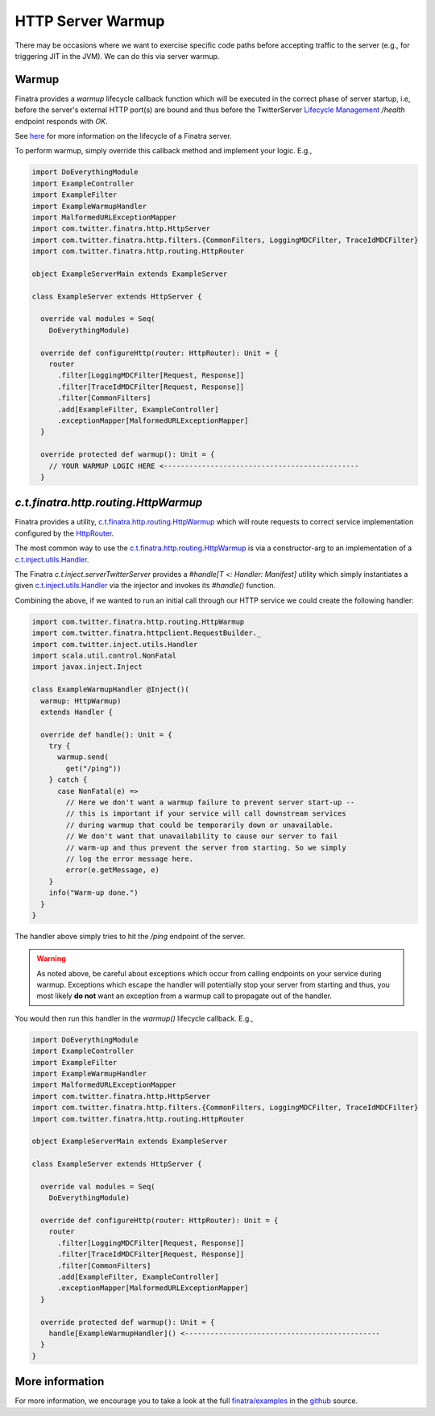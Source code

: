 .. _http_warmup:

HTTP Server Warmup
==================

There may be occasions where we want to exercise specific code paths before accepting traffic to the
server (e.g., for triggering JIT in the JVM). We can do this via server warmup.

Warmup
------

Finatra provides a `warmup` lifecycle callback function which will be executed in the correct phase
of server startup, i.e, before the server's external HTTP port(s) are bound and thus before the
TwitterServer `Lifecycle Management <https://twitter.github.io/twitter-server/Features.html#lifecycle-management>`__
`/health` endpoint responds with `OK`.

See `here <../getting-started/lifecycle.html>`__ for more information on the lifecycle of a Finatra
server.

To perform warmup, simply override this callback method and implement your logic. E.g.,

.. code:: scala

    import DoEverythingModule
    import ExampleController
    import ExampleFilter
    import ExampleWarmupHandler
    import MalformedURLExceptionMapper
    import com.twitter.finatra.http.HttpServer
    import com.twitter.finatra.http.filters.{CommonFilters, LoggingMDCFilter, TraceIdMDCFilter}
    import com.twitter.finatra.http.routing.HttpRouter

    object ExampleServerMain extends ExampleServer

    class ExampleServer extends HttpServer {

      override val modules = Seq(
        DoEverythingModule)

      override def configureHttp(router: HttpRouter): Unit = {
        router
          .filter[LoggingMDCFilter[Request, Response]]
          .filter[TraceIdMDCFilter[Request, Response]]
          .filter[CommonFilters]
          .add[ExampleFilter, ExampleController]
          .exceptionMapper[MalformedURLExceptionMapper]
      }

      override protected def warmup(): Unit = {
        // YOUR WARMUP LOGIC HERE <----------------------------------------------
      }

`c.t.finatra.http.routing.HttpWarmup`
-------------------------------------

Finatra provides a utility, `c.t.finatra.http.routing.HttpWarmup <https://github.com/twitter/finatra/blob/develop/http/src/main/scala/com/twitter/finatra/http/routing/HttpWarmup.scala>`__
which will route requests to correct service implementation configured by the
`HttpRouter <https://github.com/twitter/finatra/blob/ad4b1fb37d13ae7b27aae50b885fa4ecfd0ed105/http/src/main/scala/com/twitter/finatra/http/routing/HttpRouter.scala#L41>`__.

The most common way to use the `c.t.finatra.http.routing.HttpWarmup <https://github.com/twitter/finatra/blob/develop/http/src/main/scala/com/twitter/finatra/http/routing/HttpWarmup.scala>`__
is via a constructor-arg to an implementation of a
`c.t.inject.utils.Handler <https://github.com/twitter/finatra/blob/develop/inject/inject-utils/src/main/scala/com/twitter/inject/utils/Handler.scala>`__.

The Finatra `c.t.inject.serverTwitterServer` provides a `#handle[T <: Handler: Manifest]` utility
which simply instantiates a given `c.t.inject.utils.Handler <https://github.com/twitter/finatra/blob/develop/inject/inject-utils/src/main/scala/com/twitter/inject/utils/Handler.scala>`__
via the injector and invokes its `#handle()` function.

Combining the above, if we wanted to run an initial call through our HTTP service we could create the
following handler:

.. code:: scala

    import com.twitter.finatra.http.routing.HttpWarmup
    import com.twitter.finatra.httpclient.RequestBuilder._
    import com.twitter.inject.utils.Handler
    import scala.util.control.NonFatal
    import javax.inject.Inject

    class ExampleWarmupHandler @Inject()(
      warmup: HttpWarmup)
      extends Handler {

      override def handle(): Unit = {
        try {
          warmup.send(
            get("/ping"))
        } catch {
          case NonFatal(e) =>
            // Here we don't want a warmup failure to prevent server start-up --
            // this is important if your service will call downstream services
            // during warmup that could be temporarily down or unavailable.
            // We don't want that unavailability to cause our server to fail
            // warm-up and thus prevent the server from starting. So we simply
            // log the error message here.
            error(e.getMessage, e)
        }
        info("Warm-up done.")
      }
    }


The handler above simply tries to hit the `/ping` endpoint of the server.

.. warning::
    As noted above, be careful about exceptions which occur from calling endpoints on your service
    during warmup. Exceptions which escape the handler will potentially stop your server from
    starting and thus, you most likely **do not** want an exception from a warmup call to propagate out
    of the handler.

You would then run this handler in the `warmup()` lifecycle callback. E.g.,

.. code:: scala

    import DoEverythingModule
    import ExampleController
    import ExampleFilter
    import ExampleWarmupHandler
    import MalformedURLExceptionMapper
    import com.twitter.finatra.http.HttpServer
    import com.twitter.finatra.http.filters.{CommonFilters, LoggingMDCFilter, TraceIdMDCFilter}
    import com.twitter.finatra.http.routing.HttpRouter

    object ExampleServerMain extends ExampleServer

    class ExampleServer extends HttpServer {

      override val modules = Seq(
        DoEverythingModule)

      override def configureHttp(router: HttpRouter): Unit = {
        router
          .filter[LoggingMDCFilter[Request, Response]]
          .filter[TraceIdMDCFilter[Request, Response]]
          .filter[CommonFilters]
          .add[ExampleFilter, ExampleController]
          .exceptionMapper[MalformedURLExceptionMapper]
      }

      override protected def warmup(): Unit = {
        handle[ExampleWarmupHandler]() <----------------------------------------------
      }
    }

More information
----------------

For more information, we encourage you to take a look at the full
`finatra/examples <https://github.com/twitter/finatra/tree/master/examples>`__ in the
`github <https://github.com/twitter/finatra>`__ source.
